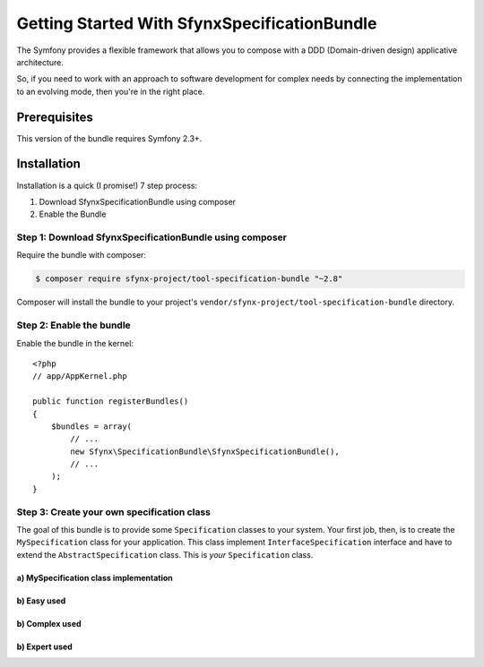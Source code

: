 Getting Started With SfynxSpecificationBundle
==================================

The Symfony provides a flexible framework that
allows you to compose with a DDD (Domain-driven design) applicative architecture.

So, if you need to work with an approach to software development for complex needs by connecting the implementation to an evolving mode, then you're in the right place.

Prerequisites
-------------

This version of the bundle requires Symfony 2.3+.


Installation
------------

Installation is a quick (I promise!) 7 step process:

1. Download SfynxSpecificationBundle using composer
2. Enable the Bundle

Step 1: Download SfynxSpecificationBundle using composer
~~~~~~~~~~~~~~~~~~~~~~~~~~~~~~~~~~~~~~~~~~~~~

Require the bundle with composer:

.. code-block:: bash

    $ composer require sfynx-project/tool-specification-bundle "~2.8"

Composer will install the bundle to your project's ``vendor/sfynx-project/tool-specification-bundle`` directory.

Step 2: Enable the bundle
~~~~~~~~~~~~~~~~~~~~~~~~~

Enable the bundle in the kernel::

    <?php
    // app/AppKernel.php

    public function registerBundles()
    {
        $bundles = array(
            // ...
            new Sfynx\SpecificationBundle\SfynxSpecificationBundle(),
            // ...
        );
    }

Step 3: Create your own specification class
~~~~~~~~~~~~~~~~~~~~~~~~~~~~~~

The goal of this bundle is to provide some ``Specification`` classes to your system.
Your first job, then, is to create the ``MySpecification`` class
for your application. This class implement ``InterfaceSpecification`` interface and have to extend the ``AbstractSpecification`` class.
This is *your* ``Specification`` class.

a) MySpecification class implementation
..........................

.. configuration-block::

    .. code-block:: php-annotations

        <?php

        class MySpecification extends AbstractSpecification
        {
            public function isSatisfiedBy(\stdClass $object)
            {
                if (strlen($object->str) >= 3) {
                    return true;
                } else {
                    return false;
                }
            }
        }


b) Easy used
.....................

.. configuration-block::

    .. code-block:: php-annotations

        <?php

        $MySpecification = new MySpecification();
        $object = new \stdClass();
        $object->str = 'coincoin';
        if ($MySpecification->isSatisfiedBy($object)) {
            /* TODO add your code ... */
            ...
        }

b) Complex used
.....................

.. configuration-block::

    .. code-block:: php-annotations

        <?php

        $anyObject = new StdClass;
        $specification =
        new MySpecification1()
          ->andSpec(new MySpecification2())
          ->andSpec(
              new MySpecification3()
              ->orSpec(new MySpecification4())
          );
        ;
        $isOk = $specification->isSatisfedBy($anyObject);


b) Expert used
.....................

.. configuration-block::

    .. code-block:: php-annotations

        <?php

        class TrueSpecification implements InterfaceSpecification
        {
            public function isSatisfiedBy(\stdClass $object)
            {
                return true;
            }
        }


        <?php

        $MySpecification = new XorSpecification(
            new XorSpecification(
                new SpecIsRoleAdmin("authenticate permission denied, you must have admin role"),
                new SpecIsRoleAnonymous("authenticate permission denied, you must have anonymous role")
            ),
            new SpecIsRoleUser("authenticate permission denied, you must have user role")
        );

        $specs = new AndSpecification(new TrueSpecification(), $MySpecification);

        if (!$specs->isSatisfiedBy($this->object)) {
            throw new ValidationException($this->serializer->serialize($specs->getErrorMessages(), 'json'));
        }
